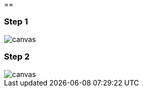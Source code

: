 ==

[%notitle]
=== Step 1
image::{imagedir}/pact_step_1.png[canvas,size=contain]
[%notitle]
=== Step 2
image::{imagedir}/pact_step_2.png[canvas,size=contain]
